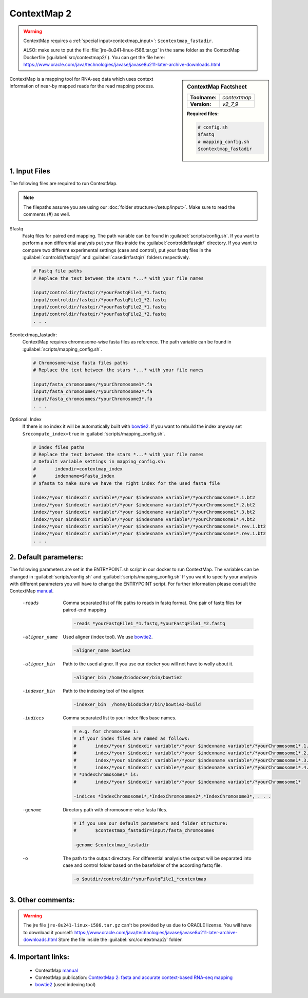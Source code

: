 .. Links

.. _manual: https://www.bio.ifi.lmu.de//files/Software/ContextMap/manual/ContextMap-manual.html
.. |tool| replace:: ContextMap
.. _bowtie2: http://bowtie-bio.sourceforge.net/bowtie2/manual.shtml

ContextMap 2
============

.. warning::

	ContextMap requires a :ref:`special input<contextmap_input>`: ``$contextmap_fastadir``.

	ALSO: make sure to put the file :file:`jre-8u241-linux-i586.tar.gz` in the same folder as the ContextMap Dockerfile (:guilabel:`src/contextmap2/`).
	You can get the file here: https://www.oracle.com/java/technologies/javase/javase8u211-later-archive-downloads.html

.. sidebar:: |tool| Factsheet

	=============  =================
	**Toolname:**  *contextmap*
	**Version:**   *v2_7_9*
	=============  =================

	**Required files:**

	.. code-block:: bash

		# config.sh
		$fastq
		# mapping_config.sh
		$contextmap_fastadir



ContextMap is a mapping tool for RNA-seq data which uses context information of near-by mapped reads for the read mapping process.

.. _contextmap_input:

1. Input Files
^^^^^^^^^^^^^^

The following files are required to run |tool|.

.. note::
	The filepaths assume you are using our :doc:`folder structure</setup/input>`.
	Make sure to read the comments (#) as well.

$fastq
	Fastq files for paired end mapping. The path variable can be found in :guilabel:`scripts/config.sh`.
	If you want to perform a non differential analysis put your files inside the :guilabel:`controldir/fastqir/` directory.
	If you want to compare two different experimental settings (case and control), put your fastq files in the :guilabel:`controldir/fastqir/`
	and :guilabel:`casedir/fastqir/` folders respectively.

	.. code-block:: bash

		# Fastq file paths
		# Replace the text between the stars *...* with your file names

		input/controldir/fastqir/*yourFastqFile1_*1.fastq
		input/controldir/fastqir/*yourFastqFile1_*2.fastq
		input/controldir/fastqir/*yourFastqFile2_*1.fastq
		input/controldir/fastqir/*yourFastqFile2_*2.fastq
		. . .

$contextmap_fastadir:
	|tool| requires chromosome-wise fasta files as reference. The path variable can be found in :guilabel:`scripts/mapping_config.sh`.

	.. code-block:: bash

		# Chromosome-wise fasta files paths
		# Replace the text between the stars *...* with your file names

		input/fasta_chromosomes/*yourChromosome1*.fa
		input/fasta_chromosomes/*yourChromosome2*.fa
		input/fasta_chromosomes/*yourChromosome3*.fa
		. . .

Optional: Index
	If there is no index it will be automatically built with `bowtie2`_. If you want to rebuild the index anyway set ``$recompute_index=true`` in :guilabel:`scripts/mapping_config.sh`.

	.. code-block:: bash

		# Index files paths
		# Replace the text between the stars *...* with your file names
		# Default variable settings in mapping_config.sh:
		# 	indexdir=contextmap_index
		#	indexname=$fasta_index
		# $fasta to make sure we have the right index for the used fasta file

		index/*your $indexdir variable*/*your $indexname variable*/*yourChromosome1*.1.bt2
		index/*your $indexdir variable*/*your $indexname variable*/*yourChromosome1*.2.bt2
		index/*your $indexdir variable*/*your $indexname variable*/*yourChromosome1*.3.bt2
		index/*your $indexdir variable*/*your $indexname variable*/*yourChromosome1*.4.bt2
		index/*your $indexdir variable*/*your $indexname variable*/*yourChromosome1*.rev.1.bt2
		index/*your $indexdir variable*/*your $indexname variable*/*yourChromosome1*.rev.1.bt2
		. . .

2. Default parameters:
^^^^^^^^^^^^^^^^^^^^^^
The following parameters are set in the ENTRYPOINT.sh script in our docker to run |tool|. The variables can be changed in
:guilabel:`scripts/config.sh` and :guilabel:`scripts/mapping_config.sh`
If you want to specify your analysis with different parameters you will have to change the ENTRYPOINT script.
For further information please consult the |tool| `manual`_.

	-reads
		Comma separated list of file paths to reads in fastq format. One pair of fastq files for paired-end mapping

		.. code-block:: bash

			-reads *yourFastqFile1_*1.fastq,*yourFastqFile1_*2.fastq

	-aligner_name
		Used aligner (index tool). We use `bowtie2`_.

		.. code-block:: bash

			-aligner_name bowtie2

	-aligner_bin
		Path to the used aligner. If you use our docker you will not have to wolly about it.

		.. code-block:: bash

			-aligner_bin /home/biodocker/bin/bowtie2

	-indexer_bin
		Path to the indexing tool of the aligner.

		.. code-block:: bash

			-indexer_bin  /home/biodocker/bin/bowtie2-build

	-indices
		Comma separated list to your index files base names.

		.. code-block:: bash

			# e.g. for chromosome 1:
			# If your index files are named as follows:
			# 	index/*your $indexdir variable*/*your $indexname variable*/*yourChromosome1*.1.bt2
			# 	index/*your $indexdir variable*/*your $indexname variable*/*yourChromosome1*.2.bt2
			#	index/*your $indexdir variable*/*your $indexname variable*/*yourChromosome1*.3.bt2
			#	index/*your $indexdir variable*/*your $indexname variable*/*yourChromosome1*.4.bt2
			# *IndexChromosome1* is:
			#	index/*your $indexdir variable*/*your $indexname variable*/*yourChromosome1*

			-indices *IndexChromosome1*,*IndexChromosomes2*,*IndexChromosome3*, . . .


	-genome
		Directory path with chromosome-wise fasta files.

		.. code-block:: bash

			# If you use our default parameters and folder structure:
			# 	$contestmap_fastadir=input/fasta_chromosomes

			-genome $contextmap_fastadir

	-o
		The path to the output directory.
		For differential analysis the output will be separated into case and control folder based on the basefolder of the according fastq file.

		.. code-block:: bash

			-o $outdir/controldir/*yourFastqFile1_*contextmap

3. Other comments:
^^^^^^^^^^^^^^^^^^

.. warning::
	The jre file ``jre-8u241-linux-i586.tar.gz`` can't be provided by us due to ORACLE lizense. You will have to download it yourself: https://www.oracle.com/java/technologies/javase/javase8u211-later-archive-downloads.html
	Store the file inside the :guilabel:`src/contextmap2/` folder.

4. Important links:
^^^^^^^^^^^^^^^^^^^
	- |tool| `manual`_
	- |tool| publication: `ContextMap 2: fasta and accurate context-based RNA-seq mapping <https://bmcbioinformatics.biomedcentral.com/articles/10.1186/s12859-015-0557-5>`_
	- `bowtie2`_ (used indexing tool)
